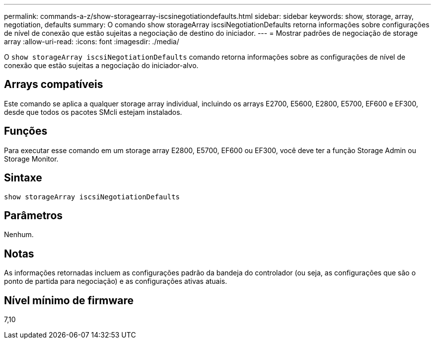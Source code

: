 ---
permalink: commands-a-z/show-storagearray-iscsinegotiationdefaults.html 
sidebar: sidebar 
keywords: show, storage, array, negotiation, defaults 
summary: O comando show storageArray iscsiNegotiationDefaults retorna informações sobre configurações de nível de conexão que estão sujeitas a negociação de destino do iniciador. 
---
= Mostrar padrões de negociação de storage array
:allow-uri-read: 
:icons: font
:imagesdir: ./media/


[role="lead"]
O `show storageArray iscsiNegotiationDefaults` comando retorna informações sobre as configurações de nível de conexão que estão sujeitas a negociação do iniciador-alvo.



== Arrays compatíveis

Este comando se aplica a qualquer storage array individual, incluindo os arrays E2700, E5600, E2800, E5700, EF600 e EF300, desde que todos os pacotes SMcli estejam instalados.



== Funções

Para executar esse comando em um storage array E2800, E5700, EF600 ou EF300, você deve ter a função Storage Admin ou Storage Monitor.



== Sintaxe

[listing]
----
show storageArray iscsiNegotiationDefaults
----


== Parâmetros

Nenhum.



== Notas

As informações retornadas incluem as configurações padrão da bandeja do controlador (ou seja, as configurações que são o ponto de partida para negociação) e as configurações ativas atuais.



== Nível mínimo de firmware

7,10
